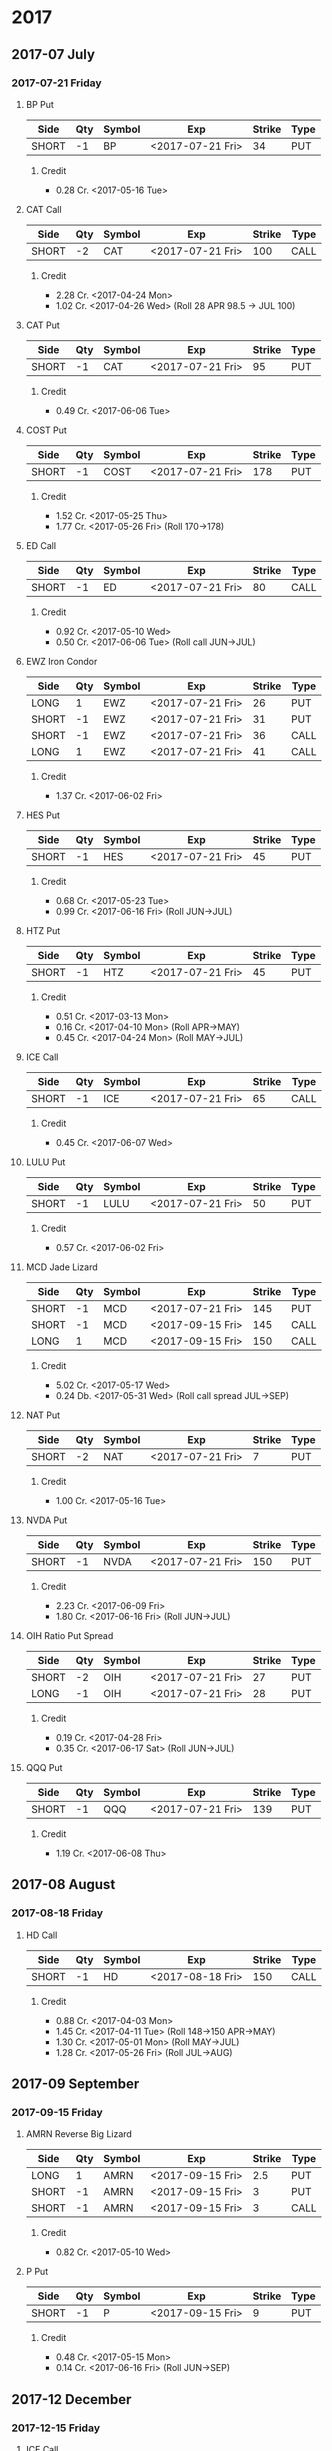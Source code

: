 
* 2017
** 2017-07 July
*** 2017-07-21 Friday
**** BP Put
     | Side  | Qty | Symbol | Exp              | Strike | Type |
     |-------+-----+--------+------------------+--------+------|
     | SHORT |  -1 | BP     | <2017-07-21 Fri> |     34 | PUT  |
***** Credit
      - 0.28 Cr. <2017-05-16 Tue>
**** CAT Call
     | Side  | Qty | Symbol | Exp              | Strike | Type |
     |-------+-----+--------+------------------+--------+------|
     | SHORT |  -2 | CAT    | <2017-07-21 Fri> |    100 | CALL |
***** Credit
      - 2.28 Cr. <2017-04-24 Mon>
      - 1.02 Cr. <2017-04-26 Wed> (Roll 28 APR 98.5 -> JUL 100)
**** CAT Put
     | Side  | Qty | Symbol | Exp              | Strike | Type |
     |-------+-----+--------+------------------+--------+------|
     | SHORT |  -1 | CAT    | <2017-07-21 Fri> |     95 | PUT  |
***** Credit
      - 0.49 Cr. <2017-06-06 Tue>
**** COST Put
     | Side  | Qty | Symbol | Exp              | Strike | Type |
     |-------+-----+--------+------------------+--------+------|
     | SHORT |  -1 | COST   | <2017-07-21 Fri> |    178 | PUT  |
***** Credit
      - 1.52 Cr. <2017-05-25 Thu>
      - 1.77 Cr. <2017-05-26 Fri> (Roll 170->178)
**** ED Call
     | Side  | Qty | Symbol | Exp              | Strike | Type |
     |-------+-----+--------+------------------+--------+------|
     | SHORT |  -1 | ED     | <2017-07-21 Fri> |     80 | CALL |
***** Credit
      - 0.92 Cr. <2017-05-10 Wed>
      - 0.50 Cr. <2017-06-06 Tue> (Roll call JUN->JUL)
**** EWZ Iron Condor
     | Side  | Qty | Symbol | Exp              | Strike | Type |
     |-------+-----+--------+------------------+--------+------|
     | LONG  |   1 | EWZ    | <2017-07-21 Fri> |     26 | PUT  |
     | SHORT |  -1 | EWZ    | <2017-07-21 Fri> |     31 | PUT  |
     | SHORT |  -1 | EWZ    | <2017-07-21 Fri> |     36 | CALL |
     | LONG  |   1 | EWZ    | <2017-07-21 Fri> |     41 | CALL |
***** Credit
      - 1.37 Cr. <2017-06-02 Fri>
**** HES Put
     | Side  | Qty | Symbol | Exp              | Strike | Type |
     |-------+-----+--------+------------------+--------+------|
     | SHORT |  -1 | HES    | <2017-07-21 Fri> |     45 | PUT  |
***** Credit
      - 0.68 Cr. <2017-05-23 Tue>
      - 0.99 Cr. <2017-06-16 Fri> (Roll JUN->JUL)

**** HTZ Put
     | Side  | Qty | Symbol | Exp              | Strike | Type |
     |-------+-----+--------+------------------+--------+------|
     | SHORT |  -1 | HTZ    | <2017-07-21 Fri> |     45 | PUT  |
***** Credit
      - 0.51 Cr. <2017-03-13 Mon>
      - 0.16 Cr. <2017-04-10 Mon> (Roll APR->MAY)
      - 0.45 Cr. <2017-04-24 Mon> (Roll MAY->JUL)
**** ICE Call
     | Side  | Qty | Symbol | Exp              | Strike | Type |
     |-------+-----+--------+------------------+--------+------|
     | SHORT |  -1 | ICE    | <2017-07-21 Fri> |     65 | CALL |
***** Credit
      - 0.45 Cr. <2017-06-07 Wed>
**** LULU Put
     | Side  | Qty | Symbol | Exp              | Strike | Type |
     |-------+-----+--------+------------------+--------+------|
     | SHORT |  -1 | LULU   | <2017-07-21 Fri> |     50 | PUT  |
***** Credit
      - 0.57 Cr. <2017-06-02 Fri>
**** MCD Jade Lizard
     | Side  | Qty | Symbol | Exp              | Strike | Type |
     |-------+-----+--------+------------------+--------+------|
     | SHORT |  -1 | MCD    | <2017-07-21 Fri> |    145 | PUT  |
     | SHORT |  -1 | MCD    | <2017-09-15 Fri> |    145 | CALL |
     | LONG  |   1 | MCD    | <2017-09-15 Fri> |    150 | CALL |
***** Credit
      - 5.02 Cr. <2017-05-17 Wed>
      - 0.24 Db. <2017-05-31 Wed> (Roll call spread JUL->SEP)
**** NAT Put
     | Side  | Qty | Symbol | Exp              | Strike | Type |
     |-------+-----+--------+------------------+--------+------|
     | SHORT |  -2 | NAT    | <2017-07-21 Fri> |      7 | PUT  |
***** Credit
      - 1.00 Cr. <2017-05-16 Tue>
**** NVDA Put
     | Side  | Qty | Symbol | Exp              | Strike | Type |
     |-------+-----+--------+------------------+--------+------|
     | SHORT |  -1 | NVDA   | <2017-07-21 Fri> |    150 | PUT  |
***** Credit
      - 2.23 Cr. <2017-06-09 Fri>
      - 1.80 Cr. <2017-06-16 Fri> (Roll JUN->JUL)
**** OIH Ratio Put Spread
     | Side  | Qty | Symbol | Exp              | Strike | Type |
     |-------+-----+--------+------------------+--------+------|
     | SHORT |  -2 | OIH    | <2017-07-21 Fri> |     27 | PUT  |
     | LONG  |  -1 | OIH    | <2017-07-21 Fri> |     28 | PUT  |
***** Credit
      - 0.19 Cr. <2017-04-28 Fri>
      - 0.35 Cr. <2017-06-17 Sat> (Roll JUN->JUL)
**** QQQ Put
     | Side  | Qty | Symbol | Exp              | Strike | Type |
     |-------+-----+--------+------------------+--------+------|
     | SHORT |  -1 | QQQ    | <2017-07-21 Fri> |    139 | PUT  |
***** Credit
      - 1.19 Cr. <2017-06-08 Thu>
** 2017-08 August
*** 2017-08-18 Friday
**** HD Call
     | Side  | Qty | Symbol | Exp              | Strike | Type |
     |-------+-----+--------+------------------+--------+------|
     | SHORT |  -1 | HD     | <2017-08-18 Fri> |    150 | CALL |
***** Credit
      - 0.88 Cr. <2017-04-03 Mon>
      - 1.45 Cr. <2017-04-11 Tue> (Roll 148->150 APR->MAY)
      - 1.30 Cr. <2017-05-01 Mon> (Roll MAY->JUL)
      - 1.28 Cr. <2017-05-26 Fri> (Roll JUL->AUG)
** 2017-09 September
*** 2017-09-15 Friday
**** AMRN Reverse Big Lizard
     | Side  | Qty | Symbol | Exp              | Strike | Type |
     |-------+-----+--------+------------------+--------+------|
     | LONG  |   1 | AMRN   | <2017-09-15 Fri> |    2.5 | PUT  |
     | SHORT |  -1 | AMRN   | <2017-09-15 Fri> |      3 | PUT  |
     | SHORT |  -1 | AMRN   | <2017-09-15 Fri> |      3 | CALL |
***** Credit
      - 0.82 Cr. <2017-05-10 Wed>
**** P Put
     | Side  | Qty | Symbol | Exp              | Strike | Type |
     |-------+-----+--------+------------------+--------+------|
     | SHORT |  -1 | P      | <2017-09-15 Fri> |      9 | PUT  |
***** Credit
      - 0.48 Cr. <2017-05-15 Mon>
      - 0.14 Cr. <2017-06-16 Fri> (Roll JUN->SEP)
** 2017-12 December
*** 2017-12-15 Friday
**** ICE Call
     | Side  | Qty | Symbol | Exp              | Strike | Type |
     |-------+-----+--------+------------------+--------+------|
     | SHORT |  -1 | ICE    | <2017-12-15 Fri> |     70 | CALL |
***** Credit
      - 0.85 Cr. <2017-06-07 Wed>
**** MCD Call
     | Side  | Qty | Symbol | Exp              | Strike | Type |
     |-------+-----+--------+------------------+--------+------|
     | SHORT |  -1 | MCD    | <2017-12-15 Fri> |    135 | CALL |
***** Credit
      - 1.55 Cr. <2017-04-06 Thu>
      - 1.88 Cr. <2017-04-28 Fri> (Roll up put 125->141)
      - 3.16 Cr. <2017-05-04 Thu> (Roll MAY->JUN and put 141->145)
      - 1.12 Cr. <2017-05-31 Wed> (Roll call JUN->DEC)
